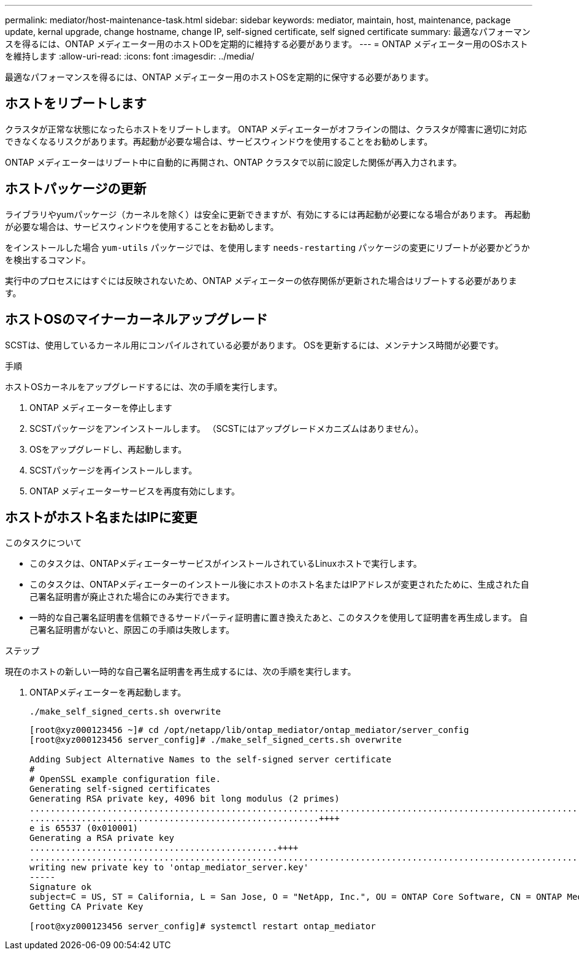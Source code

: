 ---
permalink: mediator/host-maintenance-task.html 
sidebar: sidebar 
keywords: mediator, maintain, host, maintenance, package update, kernal upgrade, change hostname, change IP, self-signed certificate, self signed certificate 
summary: 最適なパフォーマンスを得るには、ONTAP メディエーター用のホストODを定期的に維持する必要があります。 
---
= ONTAP メディエーター用のOSホストを維持します
:allow-uri-read: 
:icons: font
:imagesdir: ../media/


[role="lead"]
最適なパフォーマンスを得るには、ONTAP メディエーター用のホストOSを定期的に保守する必要があります。



== ホストをリブートします

クラスタが正常な状態になったらホストをリブートします。  ONTAP メディエーターがオフラインの間は、クラスタが障害に適切に対応できなくなるリスクがあります。再起動が必要な場合は、サービスウィンドウを使用することをお勧めします。

ONTAP メディエーターはリブート中に自動的に再開され、ONTAP クラスタで以前に設定した関係が再入力されます。



== ホストパッケージの更新

ライブラリやyumパッケージ（カーネルを除く）は安全に更新できますが、有効にするには再起動が必要になる場合があります。   再起動が必要な場合は、サービスウィンドウを使用することをお勧めします。

をインストールした場合 `yum-utils` パッケージでは、を使用します `needs-restarting` パッケージの変更にリブートが必要かどうかを検出するコマンド。

実行中のプロセスにはすぐには反映されないため、ONTAP メディエーターの依存関係が更新された場合はリブートする必要があります。



== ホストOSのマイナーカーネルアップグレード

SCSTは、使用しているカーネル用にコンパイルされている必要があります。  OSを更新するには、メンテナンス時間が必要です。

.手順
ホストOSカーネルをアップグレードするには、次の手順を実行します。

. ONTAP メディエーターを停止します
. SCSTパッケージをアンインストールします。  （SCSTにはアップグレードメカニズムはありません）。
. OSをアップグレードし、再起動します。
. SCSTパッケージを再インストールします。
. ONTAP メディエーターサービスを再度有効にします。




== ホストがホスト名またはIPに変更

.このタスクについて
* このタスクは、ONTAPメディエーターサービスがインストールされているLinuxホストで実行します。
* このタスクは、ONTAPメディエーターのインストール後にホストのホスト名またはIPアドレスが変更されたために、生成された自己署名証明書が廃止された場合にのみ実行できます。
* 一時的な自己署名証明書を信頼できるサードパーティ証明書に置き換えたあと、このタスクを使用して証明書を再生成します。  自己署名証明書がないと、原因この手順は失敗します。


.ステップ
現在のホストの新しい一時的な自己署名証明書を再生成するには、次の手順を実行します。

. ONTAPメディエーターを再起動します。
+
`./make_self_signed_certs.sh overwrite`

+
[listing]
----
[root@xyz000123456 ~]# cd /opt/netapp/lib/ontap_mediator/ontap_mediator/server_config
[root@xyz000123456 server_config]# ./make_self_signed_certs.sh overwrite

Adding Subject Alternative Names to the self-signed server certificate
#
# OpenSSL example configuration file.
Generating self-signed certificates
Generating RSA private key, 4096 bit long modulus (2 primes)
..................................................................................................................................................................++++
........................................................++++
e is 65537 (0x010001)
Generating a RSA private key
................................................++++
.............................................................................................................................................++++
writing new private key to 'ontap_mediator_server.key'
-----
Signature ok
subject=C = US, ST = California, L = San Jose, O = "NetApp, Inc.", OU = ONTAP Core Software, CN = ONTAP Mediator, emailAddress = support@netapp.com
Getting CA Private Key

[root@xyz000123456 server_config]# systemctl restart ontap_mediator
----

